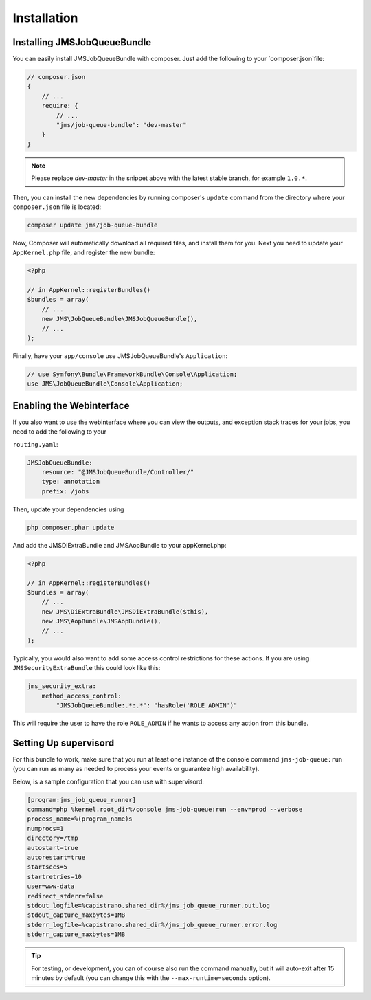 Installation
------------

Installing JMSJobQueueBundle
============================

You can easily install JMSJobQueueBundle with composer. Just add the following
to your `composer.json`file:

.. code-block :: js

    // composer.json
    {
        // ...
        require: {
            // ...
            "jms/job-queue-bundle": "dev-master"
        }
    }

.. note ::

    Please replace `dev-master` in the snippet above with the latest stable
    branch, for example ``1.0.*``.

Then, you can install the new dependencies by running composer's ``update``
command from the directory where your ``composer.json`` file is located:

.. code-block :: bash

    composer update jms/job-queue-bundle

Now, Composer will automatically download all required files, and install them
for you. Next you need to update your ``AppKernel.php`` file, and register the
new bundle:

.. code-block :: php

    <?php

    // in AppKernel::registerBundles()
    $bundles = array(
        // ...
        new JMS\JobQueueBundle\JMSJobQueueBundle(),
        // ...
    );

Finally, have your ``app/console`` use JMSJobQueueBundle's ``Application``:

.. code-block :: php

    // use Symfony\Bundle\FrameworkBundle\Console\Application;
    use JMS\JobQueueBundle\Console\Application;


Enabling the Webinterface
=========================
If you also want to use the webinterface where you can view the outputs, and
exception stack traces for your jobs, you need to add the following to your

``routing.yaml``:

.. code-block :: yaml

    JMSJobQueueBundle:
        resource: "@JMSJobQueueBundle/Controller/"
        type: annotation
        prefix: /jobs

Then, update your dependencies using

.. code-block :: bash

    php composer.phar update

And add the JMSDiExtraBundle and JMSAopBundle to your appKernel.php:

.. code-block :: php
    
    <?php

    // in AppKernel::registerBundles()
    $bundles = array(
        // ...
        new JMS\DiExtraBundle\JMSDiExtraBundle($this),
        new JMS\AopBundle\JMSAopBundle(),
        // ...
    );

Typically, you would also want to add some access control restrictions for these
actions. If you are using ``JMSSecurityExtraBundle`` this could look like this:

.. code-block :: yaml

    jms_security_extra:
        method_access_control:
            "JMSJobQueueBundle:.*:.*": "hasRole('ROLE_ADMIN')"

This will require the user to have the role ``ROLE_ADMIN`` if he wants to access
any action from this bundle.

Setting Up supervisord
======================
For this bundle to work, make sure that you run at least one instance of the console command ``jms-job-queue:run``
(you can run as many as needed to process your events or guarantee high availability).

Below, is a sample configuration that you can use with supervisord:

.. code-block :: ini

    [program:jms_job_queue_runner]
    command=php %kernel.root_dir%/console jms-job-queue:run --env=prod --verbose
    process_name=%(program_name)s
    numprocs=1
    directory=/tmp
    autostart=true
    autorestart=true
    startsecs=5
    startretries=10
    user=www-data
    redirect_stderr=false
    stdout_logfile=%capistrano.shared_dir%/jms_job_queue_runner.out.log
    stdout_capture_maxbytes=1MB
    stderr_logfile=%capistrano.shared_dir%/jms_job_queue_runner.error.log
    stderr_capture_maxbytes=1MB

.. tip ::

    For testing, or development, you can of course also run the command manually,
    but it will auto-exit after 15 minutes by default (you can change this with
    the ``--max-runtime=seconds`` option).

.. _supervisord: http://supervisord.org/
